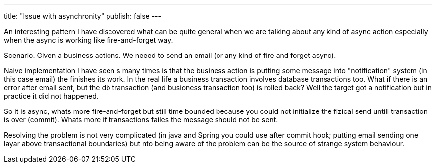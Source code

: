 ---
title: "Issue with asynchronity"
publish: false
---

An interesting pattern I have discovered what can be quite general when we are talking about any kind of async action especially when the async is working like fire-and-forget way.

Scenario. Given a business actions. We neeed to send an email (or any kind of fire and forget async).

Naive implementation I have seen s many times is that the business action is putting some message into "notification" system (in this case email) the finishes its work. In the real life a business transaction involves database transactions too. What if there is an error after email sent, but the db transaction (and busioness transaction too) is rolled back? 
Well the target got a notification but in practice it did not happened.

So it is async, whats more fire-and-forget but still time bounded because you could not initialize the fizical send untill transaction is over (commit). Whats more if transactions failes the message should not be sent.

Resolving the problem is not very complicated (in java and Spring you could use after commit hook; putting email sending one layar above transactional boundaries)  but nto being aware of the problem can be the source of strange system behaviour.